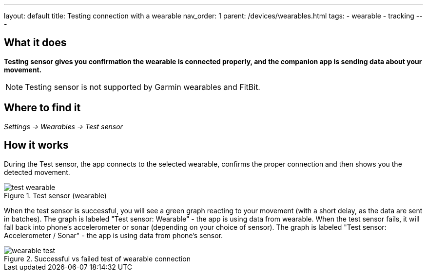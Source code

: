 ---
layout: default
title: Testing connection with a wearable
nav_order: 1
parent: /devices/wearables.html
tags:
- wearable
- tracking
---

## What it does
*Testing sensor gives you confirmation the wearable is connected properly, and the companion app is sending data about your movement.*


NOTE: Testing sensor is not supported by Garmin wearables and FitBit.



## Where to find it
_Settings -> Wearables -> Test sensor_


== How it works
During the Test sensor, the app connects to the selected wearable, confirms the proper connection and then shows you the detected movement.


[[wearable-test]]
.Test sensor (wearable)
image::test_wearable.png[]

When the test sensor is successful, you will see a green graph reacting to your movement (with a short delay, as the data are sent in batches). The graph is labeled "Test sensor: Wearable" - the app is using data from wearable.
When the test sensor fails, it will fall back into phone's accelerometer or sonar (depending on your choice of sensor). The graph is labeled "Test sensor: Accelerometer / Sonar" - the app is using data from phone's sensor.

[[wearable-test_comp]]
.Successful vs failed test of wearable connection
image::wearable_test.png[]
